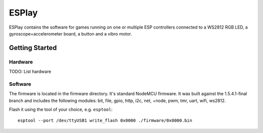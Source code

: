 ESPlay
======

ESPlay contains the software for games running on one or multiple ESP
controllers connected to a WS2812 RGB LED, a gyroscope+accelerometer board, a
button and a vibro motor.

Getting Started
---------------

Hardware
~~~~~~~~

TODO: List hardware

Software
~~~~~~~~

The firmware is located in the firmware directory. It's standard NodeMCU
firmware.  It was built against the 1.5.4.1-final branch and includes the
following modules: bit, file, gpio, http, i2c, net, +node, pwm, tmr, uart,
wifi, ws2812.

Flash it using the tool of your choice, e.g. ``esptool``::

    esptool --port /dev/ttyUSB1 write_flash 0x0000 ./firmware/0x0000.bin
